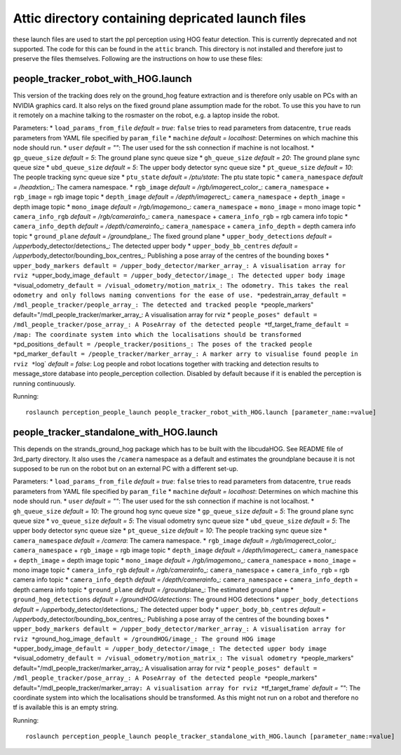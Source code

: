 Attic directory containing depricated launch files
--------------------------------------------------

these launch files are used to start the ppl perception using HOG featur
detection. This is currently deprecated and not supported. The code for
this can be found in the ``attic`` branch. This directory is not
installed and therefore just to preserve the files themselves. Following
are the instructions on how to use these files:

people\_tracker\_robot\_with\_HOG.launch
~~~~~~~~~~~~~~~~~~~~~~~~~~~~~~~~~~~~~~~~

This version of the tracking does rely on the ground\_hog feature
extraction and is therefore only usable on PCs with an NVIDIA graphics
card. It also relys on the fixed ground plane assumption made for the
robot. To use this you have to run it remotely on a machine talking to
the rosmaster on the robot, e.g. a laptop inside the robot.

Parameters: \* ``load_params_from_file`` *default = true*: ``false``
tries to read parameters from datacentre, ``true`` reads parameters from
YAML file specified by ``param_file`` \* ``machine`` *default =
localhost*: Determines on which machine this node should run. \*
``user`` *default = ""*: The user used for the ssh connection if machine
is not localhost. \* ``gp_queue_size`` *default = 5*: The ground plane
sync queue size \* ``gh_queue_size`` *default = 20*: The ground plane
sync queue size \* ``ubd_queue_size`` *default = 5*: The upper body
detector sync queue size \* ``pt_queue_size`` *default = 10*: The people
tracking sync queue size \* ``ptu_state`` *default = /ptu/state*: The
ptu state topic \* ``camera_namespace`` *default = /head*\ xtion\_: The
camera namespace. \* ``rgb_image`` *default =
/rgb/image*\ rect\_color\_: ``camera_namespace`` + ``rgb_image`` = rgb
image topic \* ``depth_image`` *default = /depth/image*\ rect\_:
``camera_namespace`` + ``depth_image`` = depth image topic \*
``mono_image`` *default = /rgb/image*\ mono\_: ``camera_namespace`` +
``mono_image`` = mono image topic \* ``camera_info_rgb`` *default =
/rgb/camera*\ info\_: ``camera_namespace`` + ``camera_info_rgb`` = rgb
camera info topic \* ``camera_info_depth`` *default =
/depth/camera*\ info\_: ``camera_namespace`` + ``camera_info_depth`` =
depth camera info topic \* ``ground_plane`` *default =
/ground*\ plane\_: The fixed ground plane \* ``upper_body_detections``
*default = /upper*\ body\_detector/detections\_: The detected upper body
\* ``upper_body_bb_centres`` *default =
/upper*\ body\_detector/bounding\_box\_centres\_: Publishing a pose
array of the centres of the bounding boxes \*
``upper_body_markers default = /upper_body_detector/marker_array_: A visualisation array for rviz *``\ upper\_body\_image\ ``_default = /upper_body_detector/image_: The detected upper body image *``\ visual\_odometry\ ``_default = /visual_odometry/motion_matrix_: The odometry. This takes the real odometry and only follows naming conventions for the ease of use. *``\ pedestrain\_array\ ``_default = /mdl_people_tracker/people_array_: The detected and tracked people *``\ people\_markers"
default="/mdl\_people\_tracker/marker\_array\_: A visualisation array
for rviz \*
``people_poses" default = /mdl_people_tracker/pose_array_: A PoseArray of the detected people *``\ tf\_target\_frame\ ``_default = /map: The coordinate system into which the localisations should be transformed *``\ pd\_positions\ ``_default = /people_tracker/positions_: The poses of the tracked people *``\ pd\_marker\ ``_default = /people_tracker/marker_array_: A marker arry to visualise found people in rviz *``\ log\`
*default = false*: Log people and robot locations together with tracking
and detection results to message\_store database into people\_perception
collection. Disabled by default because if it is enabled the perception
is running continuously.

Running:

::

    roslaunch perception_people_launch people_tracker_robot_with_HOG.launch [parameter_name:=value]

people\_tracker\_standalone\_with\_HOG.launch
~~~~~~~~~~~~~~~~~~~~~~~~~~~~~~~~~~~~~~~~~~~~~

This depends on the strands\_ground\_hog package which has to be built
with the libcudaHOG. See README file of 3rd\_party directory. It also
uses the ``/camera`` namespace as a default and estimates the
groundplane because it is not supposed to be run on the robot but on an
external PC with a different set-up.

Parameters: \* ``load_params_from_file`` *default = true*: ``false``
tries to read parameters from datacentre, ``true`` reads parameters from
YAML file specified by ``param_file`` \* ``machine`` *default =
localhost*: Determines on which machine this node should run. \*
``user`` *default = ""*: The user used for the ssh connection if machine
is not localhost. \* ``gh_queue_size`` *default = 10*: The ground hog
sync queue size \* ``gp_queue_size`` *default = 5*: The ground plane
sync queue size \* ``vo_queue_size`` *default = 5*: The visual odometry
sync queue size \* ``ubd_queue_size`` *default = 5*: The upper body
detector sync queue size \* ``pt_queue_size`` *default = 10*: The people
tracking sync queue size \* ``camera_namespace`` *default = /camera*:
The camera namespace. \* ``rgb_image`` *default =
/rgb/image*\ rect\_color\_: ``camera_namespace`` + ``rgb_image`` = rgb
image topic \* ``depth_image`` *default = /depth/image*\ rect\_:
``camera_namespace`` + ``depth_image`` = depth image topic \*
``mono_image`` *default = /rgb/image*\ mono\_: ``camera_namespace`` +
``mono_image`` = mono image topic \* ``camera_info_rgb`` *default =
/rgb/camera*\ info\_: ``camera_namespace`` + ``camera_info_rgb`` = rgb
camera info topic \* ``camera_info_depth`` *default =
/depth/camera*\ info\_: ``camera_namespace`` + ``camera_info_depth`` =
depth camera info topic \* ``ground_plane`` *default =
/ground*\ plane\_: The estimated ground plane \*
``ground_hog_detections`` *default = /groundHOG/detections*: The ground
HOG detections \* ``upper_body_detections`` *default =
/upper*\ body\_detector/detections\_: The detected upper body \*
``upper_body_bb_centres`` *default =
/upper*\ body\_detector/bounding\_box\_centres\_: Publishing a pose
array of the centres of the bounding boxes \*
``upper_body_markers default = /upper_body_detector/marker_array_: A visualisation array for rviz *``\ ground\_hog\_image\ ``_default = /groundHOG/image_: The ground HOG image *``\ upper\_body\_image\ ``_default = /upper_body_detector/image_: The detected upper body image *``\ visual\_odometry\ ``_default = /visual_odometry/motion_matrix_: The visual odometry *``\ people\_markers"
default="/mdl\_people\_tracker/marker\_array\_: A visualisation array
for rviz \*
``people_poses" default = /mdl_people_tracker/pose_array_: A PoseArray of the detected people *``\ people\_markers"
default="/mdl\_people\_tracker/marker\_array\ ``: A visualisation array for rviz *``\ tf\_target\_frame\`
*default = ""*: The coordinate system into which the localisations
should be transformed. As this might not run on a robot and therefore no
tf is available this is an empty string.

Running:

::

    roslaunch perception_people_launch people_tracker_standalone_with_HOG.launch [parameter_name:=value]

